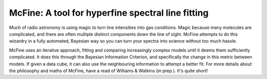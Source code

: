 ##################################################
McFine: A tool for hyperfine spectral line fitting
##################################################

.. image:: https://img.shields.io/pypi/v/mcfine.svg?label=PyPI&style=flat-square
   :target: https://pypi.org/pypi/mcfine/
.. image:: https://img.shields.io/pypi/pyversions/mcfine.svg?label=Python&color=yellow&style=flat-square
   :target: https://pypi.org/pypi/mcfine/
.. image:: https://img.shields.io/github/actions/workflow/status/thomaswilliamsastro/mcfine/test_build.yml?branch=main
   :target: https://github.com/thomaswilliamsastro/mcfine/actions
.. image:: https://readthedocs.org/projects/mcfine/badge/?version=latest&style=flat-square
   :target: https://mcfine.readthedocs.io/en/latest/
.. image:: https://img.shields.io/badge/license-GNUv3-blue.svg?label=License&style=flat-square

Much of radio astronomy is using magic to turn line intensities into gas conditions. Magic because many molecules are
complicated, and there are often multiple distinct components down the line of sight. McFine attempts to do this
wizardry in a fully automated, Bayesian way so you can turn your spectra into science without too much hassle.

McFine uses an iterative approach, fitting and comparing increasingly complex models until it deems them sufficiently
complicated. It does this through the Bayesian Information Criterion, and specifically the change in this metric between
models. If given a data cube, it can also use the neighbouring information to attempt a better fit. For more details
about the philosophy and maths of McFine, have a read of Williams & Watkins (in prep.). It's quite short!